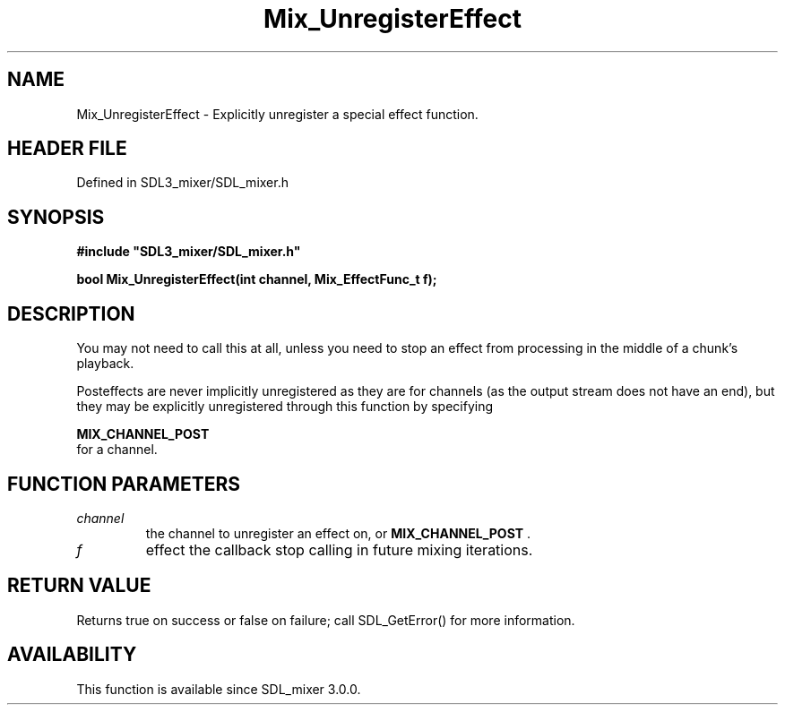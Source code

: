 .\" This manpage content is licensed under Creative Commons
.\"  Attribution 4.0 International (CC BY 4.0)
.\"   https://creativecommons.org/licenses/by/4.0/
.\" This manpage was generated from SDL_mixer's wiki page for Mix_UnregisterEffect:
.\"   https://wiki.libsdl.org/SDL_mixer/Mix_UnregisterEffect
.\" Generated with SDL/build-scripts/wikiheaders.pl
.\"  revision 72a7333
.\" Please report issues in this manpage's content at:
.\"   https://github.com/libsdl-org/sdlwiki/issues/new
.\" Please report issues in the generation of this manpage from the wiki at:
.\"   https://github.com/libsdl-org/SDL/issues/new?title=Misgenerated%20manpage%20for%20Mix_UnregisterEffect
.\" SDL_mixer can be found at https://libsdl.org/projects/SDL_mixer
.de URL
\$2 \(laURL: \$1 \(ra\$3
..
.if \n[.g] .mso www.tmac
.TH Mix_UnregisterEffect 3 "SDL_mixer 3.0.0" "SDL_mixer" "SDL_mixer3 FUNCTIONS"
.SH NAME
Mix_UnregisterEffect \- Explicitly unregister a special effect function\[char46]
.SH HEADER FILE
Defined in SDL3_mixer/SDL_mixer\[char46]h

.SH SYNOPSIS
.nf
.B #include \(dqSDL3_mixer/SDL_mixer.h\(dq
.PP
.BI "bool Mix_UnregisterEffect(int channel, Mix_EffectFunc_t f);
.fi
.SH DESCRIPTION
You may not need to call this at all, unless you need to stop an effect
from processing in the middle of a chunk's playback\[char46]

Posteffects are never implicitly unregistered as they are for channels (as
the output stream does not have an end), but they may be explicitly
unregistered through this function by specifying

.BR MIX_CHANNEL_POST
 for a channel\[char46]

.SH FUNCTION PARAMETERS
.TP
.I channel
the channel to unregister an effect on, or 
.BR MIX_CHANNEL_POST
\[char46]
.TP
.I f
effect the callback stop calling in future mixing iterations\[char46]
.SH RETURN VALUE
Returns true on success or false on failure; call SDL_GetError() for
more information\[char46]

.SH AVAILABILITY
This function is available since SDL_mixer 3\[char46]0\[char46]0\[char46]

